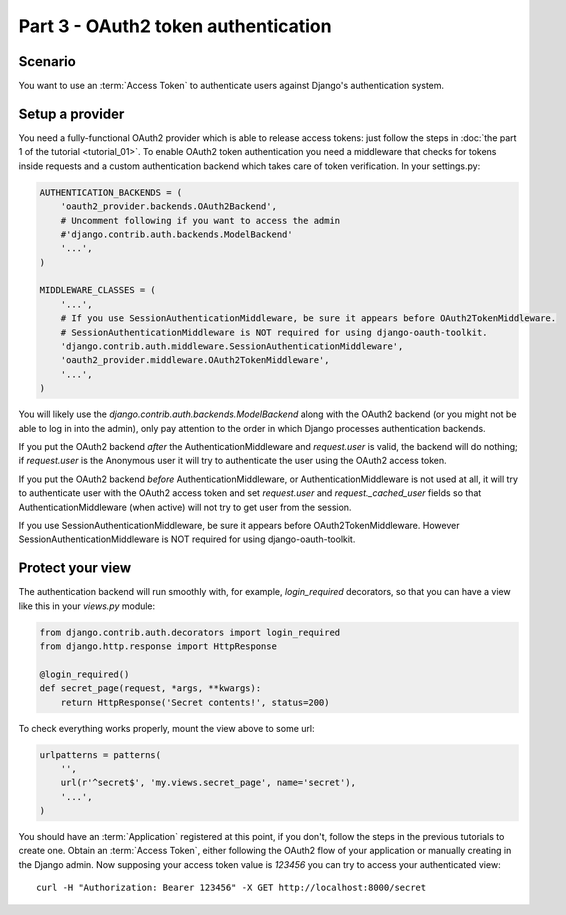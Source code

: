 Part 3 - OAuth2 token authentication
====================================

Scenario
--------
You want to use an :term:`Access Token` to authenticate users against Django's authentication
system.

Setup a provider
----------------
You need a fully-functional OAuth2 provider which is able to release access tokens: just follow
the steps in :doc:`the part 1 of the tutorial <tutorial_01>`. To enable OAuth2 token authentication
you need a middleware that checks for tokens inside requests and a custom authentication backend
which takes care of token verification. In your settings.py:

.. code-block:: python

    AUTHENTICATION_BACKENDS = (
        'oauth2_provider.backends.OAuth2Backend',
        # Uncomment following if you want to access the admin
        #'django.contrib.auth.backends.ModelBackend'
        '...',
    )

    MIDDLEWARE_CLASSES = (
        '...',
        # If you use SessionAuthenticationMiddleware, be sure it appears before OAuth2TokenMiddleware.
        # SessionAuthenticationMiddleware is NOT required for using django-oauth-toolkit.
        'django.contrib.auth.middleware.SessionAuthenticationMiddleware',
        'oauth2_provider.middleware.OAuth2TokenMiddleware',
        '...',
    )

You will likely use the `django.contrib.auth.backends.ModelBackend` along with the OAuth2 backend
(or you might not be able to log in into the admin), only pay attention to the order in which
Django processes authentication backends.

If you put the OAuth2 backend *after* the AuthenticationMiddleware and `request.user` is valid,
the backend will do nothing; if `request.user` is the Anonymous user it will try to authenticate
the user using the OAuth2 access token.

If you put the OAuth2 backend *before* AuthenticationMiddleware, or AuthenticationMiddleware is
not used at all, it will try to authenticate user with the OAuth2 access token and set
`request.user` and `request._cached_user` fields so that AuthenticationMiddleware (when active)
will not try to get user from the session.

If you use SessionAuthenticationMiddleware, be sure it appears before OAuth2TokenMiddleware.
However SessionAuthenticationMiddleware is NOT required for using django-oauth-toolkit.

Protect your view
-----------------
The authentication backend will run smoothly with, for example, `login_required` decorators, so
that you can have a view like this in your `views.py` module:

.. code-block:: python

    from django.contrib.auth.decorators import login_required
    from django.http.response import HttpResponse

    @login_required()
    def secret_page(request, *args, **kwargs):
        return HttpResponse('Secret contents!', status=200)

To check everything works properly, mount the view above to some url:

.. code-block:: python

    urlpatterns = patterns(
        '',
        url(r'^secret$', 'my.views.secret_page', name='secret'),
        '...',
    )

You should have an :term:`Application` registered at this point, if you don't, follow the steps in
the previous tutorials to create one. Obtain an :term:`Access Token`, either following the OAuth2
flow of your application or manually creating in the Django admin.
Now supposing your access token value is `123456` you can try to access your authenticated view:

::

    curl -H "Authorization: Bearer 123456" -X GET http://localhost:8000/secret
